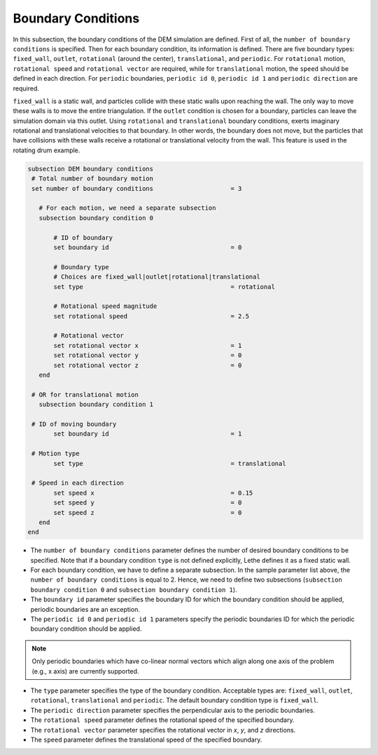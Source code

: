 Boundary Conditions
-------------------
In this subsection, the boundary conditions of the DEM simulation are defined. First of all, the ``number of boundary conditions`` is specified. Then for each boundary condition, its information is defined. There are five boundary types: ``fixed_wall``, ``outlet``, ``rotational`` (around the center), ``translational``, and ``periodic``. For ``rotational`` motion, ``rotational speed`` and ``rotational vector`` are required, while for ``translational`` motion, the ``speed`` should be defined in each direction. For ``periodic`` boundaries, ``periodic id 0``, ``periodic id 1`` and ``periodic direction`` are required.

``fixed_wall`` is a static wall, and particles collide with these static walls upon reaching the wall. The only way to move these walls is to move the entire triangulation. If the ``outlet`` condition is chosen for a boundary, particles can leave the simulation domain via this outlet. Using ``rotational`` and ``translational`` boundary conditions, exerts imaginary rotational and translational velocities to that boundary. In other words, the boundary does not move, but the particles that have collisions with these walls receive a rotational or translational velocity from the wall. This feature is used in the rotating drum example.

.. code-block:: text

 subsection DEM boundary conditions
  # Total number of boundary motion
  set number of boundary conditions         		= 3

    # For each motion, we need a separate subsection
    subsection boundary condition 0

        # ID of boundary
	set boundary id					= 0

        # Boundary type
        # Choices are fixed_wall|outlet|rotational|translational
        set type              				= rotational

        # Rotational speed magnitude
	set rotational speed				= 2.5

        # Rotational vector
	set rotational vector x				= 1
	set rotational vector y				= 0
	set rotational vector z				= 0
    end

  # OR for translational motion
    subsection boundary condition 1

  # ID of moving boundary
	set boundary id	 				= 1

  # Motion type
        set type              				= translational

  # Speed in each direction
	set speed x					= 0.15
	set speed y					= 0
	set speed z					= 0
    end
 end

* The ``number of boundary conditions`` parameter defines the number of desired boundary conditions to be specified. Note that if a boundary condition ``type`` is not defined explicitly, Lethe defines it as a fixed static wall.

* For each boundary condition, we have to define a separate subsection. In the sample parameter list above, the ``number of boundary conditions`` is equal to 2. Hence, we need to define two subsections (``subsection boundary condition 0`` and ``subsection boundary condition 1``).

* The ``boundary id`` parameter specifies the boundary ID for which the boundary condition should be applied, periodic boundaries are an exception.

* The ``periodic id 0`` and ``periodic id 1`` parameters specify the periodic boundaries ID for which the periodic boundary condition should be applied.

.. note::
        Only periodic boundaries which have co-linear normal vectors which align along one axis of the problem (e.g., x axis) are currently supported.

* The ``type`` parameter specifies the type of the boundary condition. Acceptable types are: ``fixed_wall``, ``outlet``, ``rotational``, ``translational`` and ``periodic``. The default boundary condition type is ``fixed_wall``.

* The ``periodic direction`` parameter specifies the perpendicular axis to the periodic boundaries.

* The ``rotational speed`` parameter defines the rotational speed of the specified boundary.  

* The ``rotational vector`` parameter specifies the rotational vector in `x`, `y`, and `z` directions.

* The ``speed`` parameter defines the translational speed of the specified boundary.
